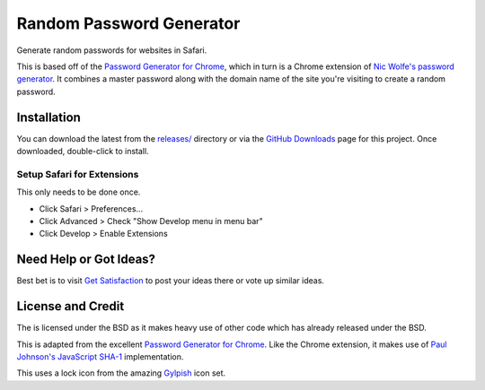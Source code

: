 Random Password Generator
=========================
Generate random passwords for websites in Safari.

This is based off of the `Password Generator for Chrome`_, which in turn is a
Chrome extension of `Nic Wolfe's`_ `password generator`_.  It combines a master
password along with the domain name of the site you're visiting to create a
random password.


Installation
------------
You can download the latest from the `releases/`_ directory or via the `GitHub
Downloads`_ page for this project.  Once downloaded, double-click to install.


Setup Safari for Extensions
"""""""""""""""""""""""""""
This only needs to be done once.

* Click Safari > Preferences...
* Click Advanced > Check "Show Develop menu in menu bar"
* Click Develop > Enable Extensions


Need Help or Got Ideas?
-----------------------
Best bet is to visit `Get Satisfaction`_ to post your ideas there or vote up
similar ideas.


License and Credit
------------------
The is licensed under the BSD as it makes heavy use of other code which has
already released under the BSD.

This is adapted from the excellent `Password Generator for Chrome`_.  Like the
Chrome extension, it makes use of `Paul Johnson's`_ `JavaScript SHA-1`_
implementation.

This uses a lock icon from the amazing `Gylpish`_ icon set.


.. _Password Generator for Chrome: https://chrome.google.com/extensions/detail/bhhinkiejikaoegbkfghkchkfekbkbic
.. _Paul Johnson's: http://pajhome.org.uk/index.html
.. _JavaScript SHA-1: http://pajhome.org.uk/crypt/md5
.. _Nic Wolfe's: http://angel.net/~nic/
.. _password generator: http://angel.net/~nic/passwd.sha1.1a.html
.. _Gylpish: http://glyphish.com/
.. _releases/: http://github.com/tswicegood/safari-password-generator/tree/master/releases/
.. _GitHub Downloads: http://github.com/tswicegood/safari-password-generator/downloads
.. _Get Satisfaction: http://getsatisfaction.com/domain51/products/domain51_password_generator_for_safari

